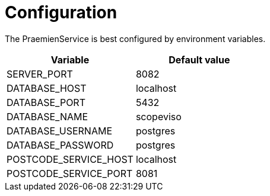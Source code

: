 = Configuration

The PraemienService is best configured by environment variables.

|===
|Variable |Default value

|SERVER_PORT
|8082

|DATABASE_HOST
|localhost

|DATABASE_PORT
|5432

|DATABASE_NAME
|scopeviso

|DATABASE_USERNAME
|postgres

|DATABASE_PASSWORD
|postgres

|POSTCODE_SERVICE_HOST
|localhost

|POSTCODE_SERVICE_PORT
|8081

|===
